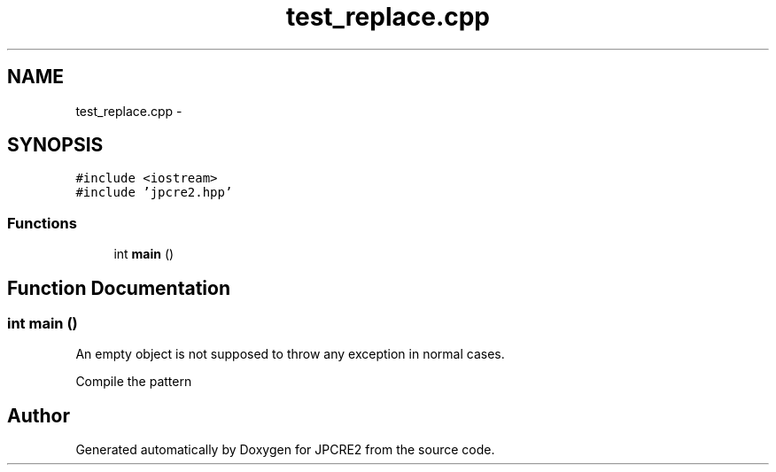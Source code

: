 .TH "test_replace.cpp" 3 "Sun Sep 4 2016" "Version 10.25.01" "JPCRE2" \" -*- nroff -*-
.ad l
.nh
.SH NAME
test_replace.cpp \- 
.SH SYNOPSIS
.br
.PP
\fC#include <iostream>\fP
.br
\fC#include 'jpcre2\&.hpp'\fP
.br

.SS "Functions"

.in +1c
.ti -1c
.RI "int \fBmain\fP ()"
.br
.in -1c
.SH "Function Documentation"
.PP 
.SS "int main ()"
An empty object is not supposed to throw any exception in normal cases\&.
.PP
Compile the pattern 
.SH "Author"
.PP 
Generated automatically by Doxygen for JPCRE2 from the source code\&.
